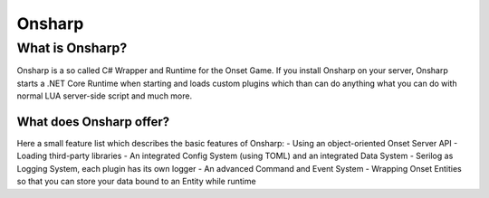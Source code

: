 *****
Onsharp
*****

What is Onsharp?
#####
Onsharp is a so called C# Wrapper and Runtime for the Onset Game. If you install Onsharp on your server, Onsharp starts a .NET Core Runtime when starting
and loads custom plugins which than can do anything what you can do with normal LUA server-side script and much more.

What does Onsharp offer?
*****
Here a small feature list which describes the basic features of Onsharp:
- Using an object-oriented Onset Server API
- Loading third-party libraries
- An integrated Config System (using TOML) and an integrated Data System
- Serilog as Logging System, each plugin has its own logger
- An advanced Command and Event System
- Wrapping Onset Entities so that you can store your data bound to an Entity while runtime